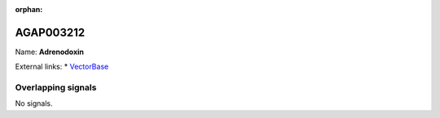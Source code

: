 :orphan:

AGAP003212
=============



Name: **Adrenodoxin**



External links:
* `VectorBase <https://www.vectorbase.org/Anopheles_gambiae/Gene/Summary?g=AGAP003212>`_

Overlapping signals
-------------------



No signals.


